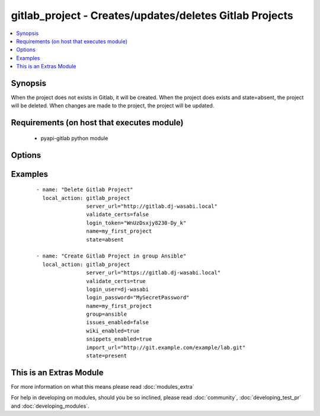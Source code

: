 .. _gitlab_project:


gitlab_project - Creates/updates/deletes Gitlab Projects
++++++++++++++++++++++++++++++++++++++++++++++++++++++++

.. versionadded:: 2.1


.. contents::
   :local:
   :depth: 1


Synopsis
--------

When the project does not exists in Gitlab, it will be created.
When the project does exists and state=absent, the project will be deleted.
When changes are made to the project, the project will be updated.


Requirements (on host that executes module)
-------------------------------------------

  * pyapi-gitlab python module


Options
-------

.. raw:: html

    <table border=1 cellpadding=4>
    <tr>
    <th class="head">parameter</th>
    <th class="head">required</th>
    <th class="head">default</th>
    <th class="head">choices</th>
    <th class="head">comments</th>
    </tr>
            <tr>
    <td>description<br/><div style="font-size: small;"></div></td>
    <td>no</td>
    <td></td>
        <td><ul></ul></td>
        <td><div>An description for the project.</div></td></tr>
            <tr>
    <td>group<br/><div style="font-size: small;"></div></td>
    <td>no</td>
    <td></td>
        <td><ul></ul></td>
        <td><div>The name of the group of which this projects belongs to.</div><div>When not provided, project will belong to user which is configured in 'login_user' or 'login_token'</div><div>When provided with username, project will be created for this user. 'login_user' or 'login_token' needs admin rights.</div></td></tr>
            <tr>
    <td>import_url<br/><div style="font-size: small;"></div></td>
    <td>no</td>
    <td></td>
        <td><ul></ul></td>
        <td><div>Git repository which will me imported into gitlab.</div><div>Gitlab server needs read access to this git repository.</div></td></tr>
            <tr>
    <td>issues_enabled<br/><div style="font-size: small;"></div></td>
    <td>no</td>
    <td>True</td>
        <td><ul></ul></td>
        <td><div>Whether you want to create issues or not.</div><div>Possible values are true and false.</div></td></tr>
            <tr>
    <td>login_password<br/><div style="font-size: small;"></div></td>
    <td>no</td>
    <td></td>
        <td><ul></ul></td>
        <td><div>Gitlab password for login_user</div></td></tr>
            <tr>
    <td>login_token<br/><div style="font-size: small;"></div></td>
    <td>no</td>
    <td></td>
        <td><ul></ul></td>
        <td><div>Gitlab token for logging in.</div></td></tr>
            <tr>
    <td>login_user<br/><div style="font-size: small;"></div></td>
    <td>no</td>
    <td></td>
        <td><ul></ul></td>
        <td><div>Gitlab user name.</div></td></tr>
            <tr>
    <td>merge_requests_enabled<br/><div style="font-size: small;"></div></td>
    <td>no</td>
    <td>True</td>
        <td><ul></ul></td>
        <td><div>If merge requests can be made or not.</div><div>Possible values are true and false.</div></td></tr>
            <tr>
    <td>name<br/><div style="font-size: small;"></div></td>
    <td>yes</td>
    <td></td>
        <td><ul></ul></td>
        <td><div>The name of the project</div></td></tr>
            <tr>
    <td>path<br/><div style="font-size: small;"></div></td>
    <td>no</td>
    <td></td>
        <td><ul></ul></td>
        <td><div>The path of the project you want to create, this will be server_url/&lt;group&gt;/path</div><div>If not supplied, name will be used.</div></td></tr>
            <tr>
    <td>public<br/><div style="font-size: small;"></div></td>
    <td>no</td>
    <td></td>
        <td><ul></ul></td>
        <td><div>If the project is public available or not.</div><div>Setting this to true is same as setting visibility_level to 20.</div><div>Possible values are true and false.</div></td></tr>
            <tr>
    <td>server_url<br/><div style="font-size: small;"></div></td>
    <td>yes</td>
    <td></td>
        <td><ul></ul></td>
        <td><div>Url of Gitlab server, with protocol (http or https).</div></td></tr>
            <tr>
    <td>snippets_enabled<br/><div style="font-size: small;"></div></td>
    <td>no</td>
    <td>True</td>
        <td><ul></ul></td>
        <td><div>If creating snippets should be available or not.</div><div>Possible values are true and false.</div></td></tr>
            <tr>
    <td>state<br/><div style="font-size: small;"></div></td>
    <td>no</td>
    <td>present</td>
        <td><ul><li>present</li><li>absent</li></ul></td>
        <td><div>create or delete project.</div><div>Possible values are present and absent.</div></td></tr>
            <tr>
    <td>validate_certs<br/><div style="font-size: small;"></div></td>
    <td>no</td>
    <td>True</td>
        <td><ul></ul></td>
        <td><div>When using https if SSL certificate needs to be verified.</div></br>
        <div style="font-size: small;">aliases: verify_ssl<div></td></tr>
            <tr>
    <td>visibility_level<br/><div style="font-size: small;"></div></td>
    <td>no</td>
    <td></td>
        <td><ul></ul></td>
        <td><div>Private. visibility_level is 0. Project access must be granted explicitly for each user.</div><div>Internal. visibility_level is 10. The project can be cloned by any logged in user.</div><div>Public. visibility_level is 20. The project can be cloned without any authentication.</div><div>Possible values are 0, 10 and 20.</div></td></tr>
            <tr>
    <td>wiki_enabled<br/><div style="font-size: small;"></div></td>
    <td>no</td>
    <td>True</td>
        <td><ul></ul></td>
        <td><div>If an wiki for this project should be available or not.</div><div>Possible values are true and false.</div></td></tr>
        </table>
    </br>



Examples
--------

 ::

    - name: "Delete Gitlab Project"
      local_action: gitlab_project
                    server_url="http://gitlab.dj-wasabi.local"
                    validate_certs=false
                    login_token="WnUzDsxjy8230-Dy_k"
                    name=my_first_project
                    state=absent
    
    - name: "Create Gitlab Project in group Ansible"
      local_action: gitlab_project
                    server_url="https://gitlab.dj-wasabi.local"
                    validate_certs=true
                    login_user=dj-wasabi
                    login_password="MySecretPassword"
                    name=my_first_project
                    group=ansible
                    issues_enabled=false
                    wiki_enabled=true
                    snippets_enabled=true
                    import_url="http://git.example.com/example/lab.git"
                    state=present




    
This is an Extras Module
------------------------

For more information on what this means please read :doc:`modules_extra`

    
For help in developing on modules, should you be so inclined, please read :doc:`community`, :doc:`developing_test_pr` and :doc:`developing_modules`.

